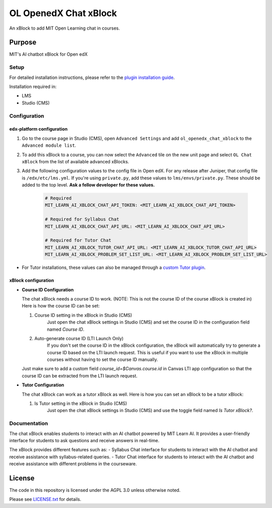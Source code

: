 


OL OpenedX Chat xBlock
######################

An xBlock to add MIT Open Learning chat in courses.


Purpose
*******

MIT's AI chatbot xBlock for Open edX

Setup
=====

For detailed installation instructions, please refer to the `plugin installation guide <../../docs#installation-guide>`_.

Installation required in:

* LMS
* Studio (CMS)

Configuration
=============

edx-platform configuration
--------------------------

1. Go to the course page in Studio (CMS), open ``Advanced Settings`` and add ``ol_openedx_chat_xblock`` to the ``Advanced module list``.
2. To add this xBlock to a course, you can now select the ``Advanced`` tile on the new unit page and select ``OL Chat xBlock`` from the list of available advanced xBlocks.
3. Add the following configuration values to the config file in Open edX. For any release after Juniper, that config file is ``/edx/etc/lms.yml``. If you're using ``private.py``, add these values to ``lms/envs/private.py``. These should be added to the top level. **Ask a fellow developer for these values.**

      .. code-block::

        # Required
        MIT_LEARN_AI_XBLOCK_CHAT_API_TOKEN: <MIT_LEARN_AI_XBLOCK_CHAT_API_TOKEN>

        # Required for Syllabus Chat
        MIT_LEARN_AI_XBLOCK_CHAT_API_URL: <MIT_LEARN_AI_XBLOCK_CHAT_API_URL>

        # Required for Tutor Chat
        MIT_LEARN_AI_XBLOCK_TUTOR_CHAT_API_URL: <MIT_LEARN_AI_XBLOCK_TUTOR_CHAT_API_URL>
        MIT_LEARN_AI_XBLOCK_PROBLEM_SET_LIST_URL: <MIT_LEARN_AI_XBLOCK_PROBLEM_SET_LIST_URL>

- For Tutor installations, these values can also be managed through a `custom Tutor plugin <https://docs.tutor.edly.io/tutorials/plugin.html#plugin-development-tutorial>`_.

xBlock configuration
--------------------

- **Course ID Configuration**

  The chat xBlock needs a course ID to work. (NOTE: This is not the course ID of the course xBlock is created in) Here is how the course ID can be set:

  1. Course ID setting in the xBlock in Studio (CMS)
      Just open the chat xBlock settings in Studio (CMS) and set the course ID in the configuration field named `Course ID`.

  2. Auto-generate course ID (LTI Launch Only)
      If you don't set the course ID in the xBlock configuration, the xBlock will automatically try to generate a course ID based on the LTI launch request. This is useful if you want to use the xBlock in multiple courses without having to set the course ID manually.

  Just make sure to add a custom field `course_id=$Canvas.course.id` in Canvas LTI app configuration so that the course ID can be extracted from the LTI launch request.


- **Tutor Configuration**

  The chat xBlock can work as a tutor xBlock as well. Here is how you can set an xBlock to be a tutor xBlock:

  1. Is Tutor setting in the xBlock in Studio (CMS)
      Just open the chat xBlock settings in Studio (CMS) and use the toggle field named `Is Tutor xBlock?`.


Documentation
=============

The chat xBlock enables students to interact with an AI chatbot powered by MIT Learn AI. It provides a user-friendly interface for students to ask questions and receive answers in real-time.

The xBlock provides different features such as:
- Syllabus Chat interface for students to interact with the AI chatbot and receive assistance with syllabus-related queries.
- Tutor Chat interface for students to interact with the AI chatbot and receive assistance with different problems in the courseware.

License
*******

The code in this repository is licensed under the AGPL 3.0 unless
otherwise noted.

Please see `LICENSE.txt <LICENSE.txt>`_ for details.
